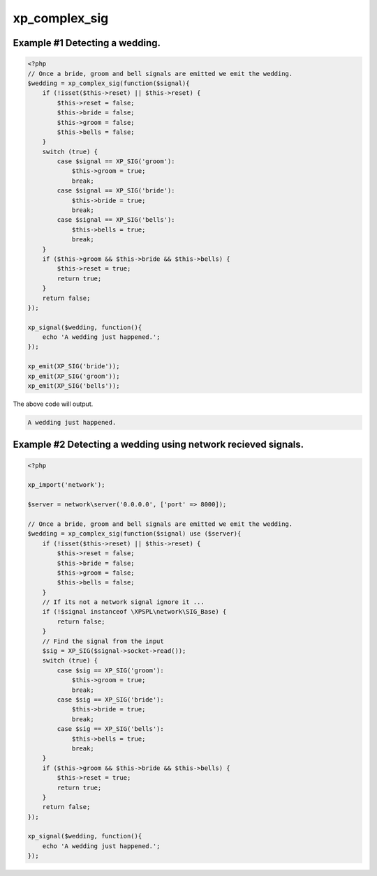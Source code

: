 .. /complex_sig.php generated using docpx v1.0.0 on 03/05/14 10:23pm


xp_complex_sig
**************


.. function:: xp_complex_sig($function, [$rebind_context = false])


    Allows for performing complex signal processing using callable PHP variables.
    
    A ``\Closure`` can be rebound into an object context which allows maintaining 
    variables across emits within ``$this``.
    
    .. note::
    
       By default a ``\Closure`` will only have its context bound if it does not  
       currently have a context.

    :param callable: Callable variable to use for evaluation.
    :param boolean: Rebind the given closures context to this 
                                  object.

    :rtype: \\XPSPL\\SIG_Complex Complex signal registered to the processor.


Example #1 Detecting a wedding.
###############################

.. code-block:: php

    <?php
    // Once a bride, groom and bell signals are emitted we emit the wedding.
    $wedding = xp_complex_sig(function($signal){
        if (!isset($this->reset) || $this->reset) {
            $this->reset = false;
            $this->bride = false;
            $this->groom = false;
            $this->bells = false;
        }
        switch (true) {
            case $signal == XP_SIG('groom'):
                $this->groom = true;
                break;
            case $signal == XP_SIG('bride'):
                $this->bride = true;
                break;
            case $signal == XP_SIG('bells'):
                $this->bells = true;
                break;
        }
        if ($this->groom && $this->bride && $this->bells) {
            $this->reset = true;
            return true;
        }
        return false;
    });

    xp_signal($wedding, function(){
        echo 'A wedding just happened.';
    });

    xp_emit(XP_SIG('bride'));
    xp_emit(XP_SIG('groom'));
    xp_emit(XP_SIG('bells'));

The above code will output.

.. code-block:: php

    A wedding just happened.

Example #2 Detecting a wedding using network recieved signals.
##############################################################

.. code-block:: php

    <?php
    
    xp_import('network');

    $server = network\server('0.0.0.0', ['port' => 8000]);

    // Once a bride, groom and bell signals are emitted we emit the wedding.
    $wedding = xp_complex_sig(function($signal) use ($server){
        if (!isset($this->reset) || $this->reset) {
            $this->reset = false;
            $this->bride = false;
            $this->groom = false;
            $this->bells = false;
        }
        // If its not a network signal ignore it ...
        if (!$signal instanceof \XPSPL\network\SIG_Base) {
            return false;
        }
        // Find the signal from the input
        $sig = XP_SIG($signal->socket->read());
        switch (true) {
            case $sig == XP_SIG('groom'):
                $this->groom = true;
                break;
            case $sig == XP_SIG('bride'):
                $this->bride = true;
                break;
            case $sig == XP_SIG('bells'):
                $this->bells = true;
                break;
        }
        if ($this->groom && $this->bride && $this->bells) {
            $this->reset = true;
            return true;
        }
        return false;
    });

    xp_signal($wedding, function(){
        echo 'A wedding just happened.';
    });





